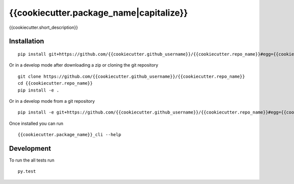 ===========
{{cookiecutter.package_name|capitalize}}
===========

{{cookiecutter.short_description}}

Installation
============

::

    pip install git+https://github.com/{{cookiecutter.github_username}}/{{cookiecutter.repo_name}}#egg={{cookiecutter.package_name}}

Or in a develop mode after downloading a zip or cloning the git repository ::

    git clone https://github.com/{{cookiecutter.github_username}}/{{cookiecutter.repo_name}}
    cd {{cookiecutter.repo_name}}
    pip install -e .

Or in a develop mode from a git repository ::

    pip install -e git+https://github.com/{{cookiecutter.github_username}}/{{cookiecutter.repo_name}}#egg={{cookiecutter.package_name}}

Once installed you can run ::

 {{cookiecutter.package_name}}_cli --help

Development
===========

To run the all tests run ::

    py.test

